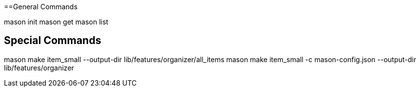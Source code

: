 
==General Commands

mason init
mason get
mason list

== Special Commands

mason make item_small  --output-dir lib/features/organizer/all_items
mason make item_small -c mason-config.json --output-dir lib/features/organizer

